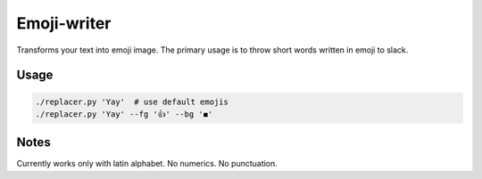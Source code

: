 Emoji-writer
============

Transforms your text into emoji image. The primary usage is to throw short words
written in emoji to slack.

Usage
-----

.. code-block:: bash

    ./replacer.py 'Yay'  # use default emojis
    ./replacer.py 'Yay' --fg '👍' --bg '◼'

Notes
-----

Currently works only with latin alphabet. No numerics. No punctuation.
